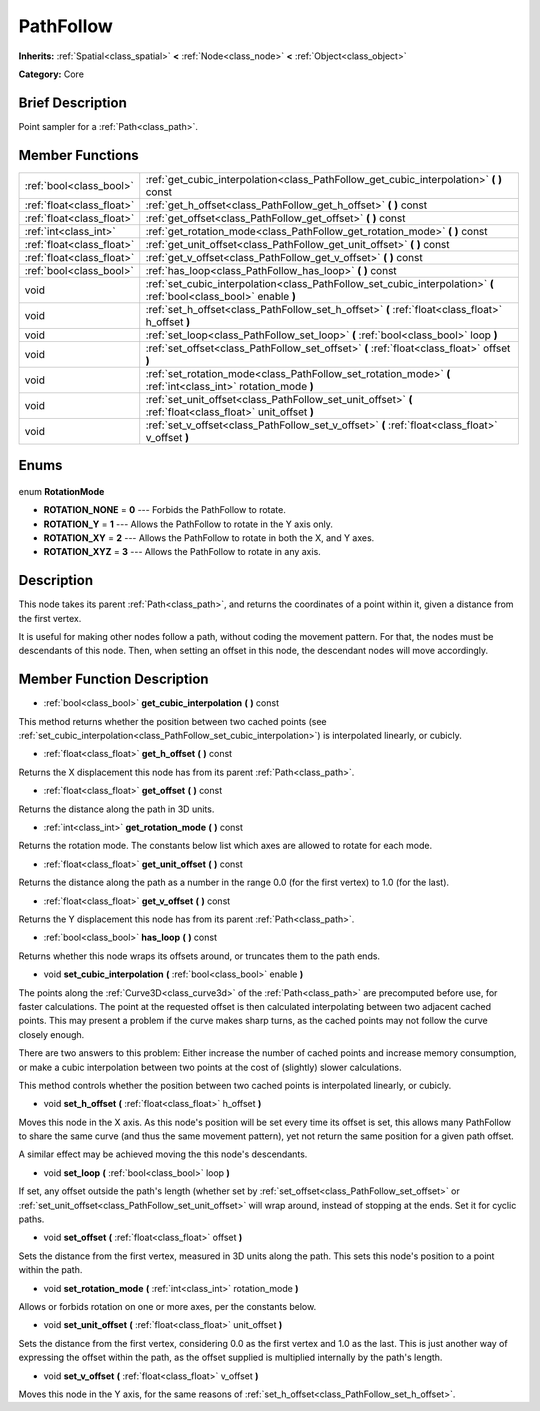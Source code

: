 .. Generated automatically by doc/tools/makerst.py in Godot's source tree.
.. DO NOT EDIT THIS FILE, but the PathFollow.xml source instead.
.. The source is found in doc/classes or modules/<name>/doc_classes.

.. _class_PathFollow:

PathFollow
==========

**Inherits:** :ref:`Spatial<class_spatial>` **<** :ref:`Node<class_node>` **<** :ref:`Object<class_object>`

**Category:** Core

Brief Description
-----------------

Point sampler for a :ref:`Path<class_path>`.

Member Functions
----------------

+----------------------------+---------------------------------------------------------------------------------------------------------------------+
| :ref:`bool<class_bool>`    | :ref:`get_cubic_interpolation<class_PathFollow_get_cubic_interpolation>` **(** **)** const                          |
+----------------------------+---------------------------------------------------------------------------------------------------------------------+
| :ref:`float<class_float>`  | :ref:`get_h_offset<class_PathFollow_get_h_offset>` **(** **)** const                                                |
+----------------------------+---------------------------------------------------------------------------------------------------------------------+
| :ref:`float<class_float>`  | :ref:`get_offset<class_PathFollow_get_offset>` **(** **)** const                                                    |
+----------------------------+---------------------------------------------------------------------------------------------------------------------+
| :ref:`int<class_int>`      | :ref:`get_rotation_mode<class_PathFollow_get_rotation_mode>` **(** **)** const                                      |
+----------------------------+---------------------------------------------------------------------------------------------------------------------+
| :ref:`float<class_float>`  | :ref:`get_unit_offset<class_PathFollow_get_unit_offset>` **(** **)** const                                          |
+----------------------------+---------------------------------------------------------------------------------------------------------------------+
| :ref:`float<class_float>`  | :ref:`get_v_offset<class_PathFollow_get_v_offset>` **(** **)** const                                                |
+----------------------------+---------------------------------------------------------------------------------------------------------------------+
| :ref:`bool<class_bool>`    | :ref:`has_loop<class_PathFollow_has_loop>` **(** **)** const                                                        |
+----------------------------+---------------------------------------------------------------------------------------------------------------------+
| void                       | :ref:`set_cubic_interpolation<class_PathFollow_set_cubic_interpolation>` **(** :ref:`bool<class_bool>` enable **)** |
+----------------------------+---------------------------------------------------------------------------------------------------------------------+
| void                       | :ref:`set_h_offset<class_PathFollow_set_h_offset>` **(** :ref:`float<class_float>` h_offset **)**                   |
+----------------------------+---------------------------------------------------------------------------------------------------------------------+
| void                       | :ref:`set_loop<class_PathFollow_set_loop>` **(** :ref:`bool<class_bool>` loop **)**                                 |
+----------------------------+---------------------------------------------------------------------------------------------------------------------+
| void                       | :ref:`set_offset<class_PathFollow_set_offset>` **(** :ref:`float<class_float>` offset **)**                         |
+----------------------------+---------------------------------------------------------------------------------------------------------------------+
| void                       | :ref:`set_rotation_mode<class_PathFollow_set_rotation_mode>` **(** :ref:`int<class_int>` rotation_mode **)**        |
+----------------------------+---------------------------------------------------------------------------------------------------------------------+
| void                       | :ref:`set_unit_offset<class_PathFollow_set_unit_offset>` **(** :ref:`float<class_float>` unit_offset **)**          |
+----------------------------+---------------------------------------------------------------------------------------------------------------------+
| void                       | :ref:`set_v_offset<class_PathFollow_set_v_offset>` **(** :ref:`float<class_float>` v_offset **)**                   |
+----------------------------+---------------------------------------------------------------------------------------------------------------------+

Enums
-----

  .. _enum_PathFollow_RotationMode:

enum **RotationMode**

- **ROTATION_NONE** = **0** --- Forbids the PathFollow to rotate.
- **ROTATION_Y** = **1** --- Allows the PathFollow to rotate in the Y axis only.
- **ROTATION_XY** = **2** --- Allows the PathFollow to rotate in both the X, and Y axes.
- **ROTATION_XYZ** = **3** --- Allows the PathFollow to rotate in any axis.


Description
-----------

This node takes its parent :ref:`Path<class_path>`, and returns the coordinates of a point within it, given a distance from the first vertex.

It is useful for making other nodes follow a path, without coding the movement pattern. For that, the nodes must be descendants of this node. Then, when setting an offset in this node, the descendant nodes will move accordingly.

Member Function Description
---------------------------

.. _class_PathFollow_get_cubic_interpolation:

- :ref:`bool<class_bool>` **get_cubic_interpolation** **(** **)** const

This method returns whether the position between two cached points (see :ref:`set_cubic_interpolation<class_PathFollow_set_cubic_interpolation>`) is interpolated linearly, or cubicly.

.. _class_PathFollow_get_h_offset:

- :ref:`float<class_float>` **get_h_offset** **(** **)** const

Returns the X displacement this node has from its parent :ref:`Path<class_path>`.

.. _class_PathFollow_get_offset:

- :ref:`float<class_float>` **get_offset** **(** **)** const

Returns the distance along the path in 3D units.

.. _class_PathFollow_get_rotation_mode:

- :ref:`int<class_int>` **get_rotation_mode** **(** **)** const

Returns the rotation mode. The constants below list which axes are allowed to rotate for each mode.

.. _class_PathFollow_get_unit_offset:

- :ref:`float<class_float>` **get_unit_offset** **(** **)** const

Returns the distance along the path as a number in the range 0.0 (for the first vertex) to 1.0 (for the last).

.. _class_PathFollow_get_v_offset:

- :ref:`float<class_float>` **get_v_offset** **(** **)** const

Returns the Y displacement this node has from its parent :ref:`Path<class_path>`.

.. _class_PathFollow_has_loop:

- :ref:`bool<class_bool>` **has_loop** **(** **)** const

Returns whether this node wraps its offsets around, or truncates them to the path ends.

.. _class_PathFollow_set_cubic_interpolation:

- void **set_cubic_interpolation** **(** :ref:`bool<class_bool>` enable **)**

The points along the :ref:`Curve3D<class_curve3d>` of the :ref:`Path<class_path>` are precomputed before use, for faster calculations. The point at the requested offset is then calculated interpolating between two adjacent cached points. This may present a problem if the curve makes sharp turns, as the cached points may not follow the curve closely enough.

There are two answers to this problem: Either increase the number of cached points and increase memory consumption, or make a cubic interpolation between two points at the cost of (slightly) slower calculations.

This method controls whether the position between two cached points is interpolated linearly, or cubicly.

.. _class_PathFollow_set_h_offset:

- void **set_h_offset** **(** :ref:`float<class_float>` h_offset **)**

Moves this node in the X axis. As this node's position will be set every time its offset is set, this allows many PathFollow to share the same curve (and thus the same movement pattern), yet not return the same position for a given path offset.

A similar effect may be achieved moving the this node's descendants.

.. _class_PathFollow_set_loop:

- void **set_loop** **(** :ref:`bool<class_bool>` loop **)**

If set, any offset outside the path's length (whether set by :ref:`set_offset<class_PathFollow_set_offset>` or :ref:`set_unit_offset<class_PathFollow_set_unit_offset>` will wrap around, instead of stopping at the ends. Set it for cyclic paths.

.. _class_PathFollow_set_offset:

- void **set_offset** **(** :ref:`float<class_float>` offset **)**

Sets the distance from the first vertex, measured in 3D units along the path. This sets this node's position to a point within the path.

.. _class_PathFollow_set_rotation_mode:

- void **set_rotation_mode** **(** :ref:`int<class_int>` rotation_mode **)**

Allows or forbids rotation on one or more axes, per the constants below.

.. _class_PathFollow_set_unit_offset:

- void **set_unit_offset** **(** :ref:`float<class_float>` unit_offset **)**

Sets the distance from the first vertex, considering 0.0 as the first vertex and 1.0 as the last. This is just another way of expressing the offset within the path, as the offset supplied is multiplied internally by the path's length.

.. _class_PathFollow_set_v_offset:

- void **set_v_offset** **(** :ref:`float<class_float>` v_offset **)**

Moves this node in the Y axis, for the same reasons of :ref:`set_h_offset<class_PathFollow_set_h_offset>`.


